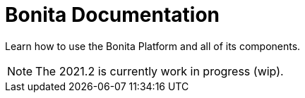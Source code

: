= Bonita Documentation
:description: Learn how to use the Bonita Platform and all of its components.

Learn how to use the Bonita Platform and all of its components.

[NOTE]
====

The 2021.2 is currently work in progress (wip).
====
